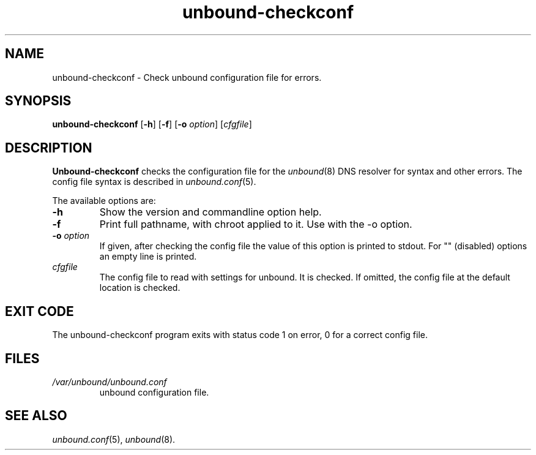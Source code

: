 .TH "unbound-checkconf" "8" "Dec 10, 2015" "NLnet Labs" "unbound 1.5.7"
.\"
.\" unbound-checkconf.8 -- unbound configuration checker manual
.\"
.\" Copyright (c) 2007, NLnet Labs. All rights reserved.
.\"
.\" See LICENSE for the license.
.\"
.\"
.SH "NAME"
unbound\-checkconf
\- Check unbound configuration file for errors.
.SH "SYNOPSIS"
.B unbound\-checkconf
.RB [ \-h ]
.RB [ \-f ]
.RB [ \-o
.IR option ]
.RI [ cfgfile ]
.SH "DESCRIPTION"
.B Unbound\-checkconf
checks the configuration file for the
\fIunbound\fR(8)
DNS resolver for syntax and other errors. 
The config file syntax is described in 
\fIunbound.conf\fR(5).
.P
The available options are:
.TP
.B \-h
Show the version and commandline option help.
.TP
.B \-f
Print full pathname, with chroot applied to it.  Use with the \-o option.
.TP
.B \-o\fI option
If given, after checking the config file the value of this option is 
printed to stdout.  For "" (disabled) options an empty line is printed.
.TP
.I cfgfile
The config file to read with settings for unbound. It is checked.
If omitted, the config file at the default location is checked.
.SH "EXIT CODE"
The unbound\-checkconf program exits with status code 1 on error, 
0 for a correct config file.
.SH "FILES"
.TP
.I /var/unbound/unbound.conf
unbound configuration file.
.SH "SEE ALSO"
\fIunbound.conf\fR(5), 
\fIunbound\fR(8).

